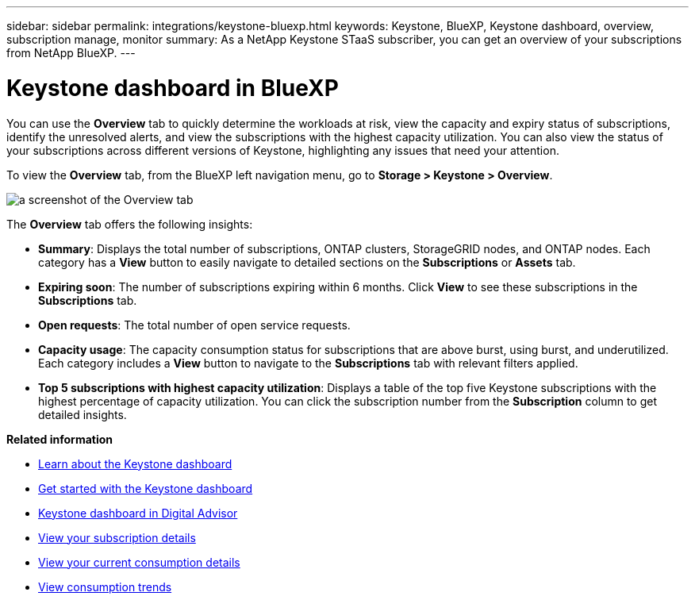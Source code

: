 ---
sidebar: sidebar
permalink: integrations/keystone-bluexp.html
keywords: Keystone, BlueXP, Keystone dashboard, overview, subscription manage, monitor
summary: As a NetApp Keystone STaaS subscriber, you can get an overview of your subscriptions from  NetApp BlueXP.
---

= Keystone dashboard in BlueXP
:hardbreaks:
:nofooter:
:icons: font
:linkattrs:
:imagesdir: ../media/

[.lead]
You can use the *Overview* tab to quickly determine the workloads at risk, view the capacity and expiry status of subscriptions, identify the unresolved alerts, and view the subscriptions with the highest capacity utilization. You can also view the status of your subscriptions across different versions of Keystone, highlighting any issues that need your attention.

To view the *Overview* tab, from the BlueXP left navigation menu, go to *Storage > Keystone > Overview*.

image:bxp-dashboard-overview-1.png[a screenshot of the Overview tab]

The *Overview* tab offers the following insights:

* *Summary*: Displays the total number of subscriptions, ONTAP clusters, StorageGRID nodes, and ONTAP nodes. Each category has a *View* button to easily navigate to detailed sections on the *Subscriptions* or *Assets* tab.
//* *Alerts by severity*: Lists the total alerts based on severity—Critical, Warning, and Informational. Each category includes a *View* button to review details and take further action.
* *Expiring soon*: The number of subscriptions expiring within 6 months. Click *View* to see these subscriptions in the *Subscriptions* tab.
* *Open requests*: The total number of open service requests.
//* *Unresolved alerts by severity*: Lists the total unresolved alerts based on severity—Critical, Warning, and Informational. Each category includes a *View* button to review details and take further action.
* *Capacity usage*: The capacity consumption status for subscriptions that are above burst, using burst, and underutilized. Each category includes a *View* button to navigate to the *Subscriptions* tab with relevant filters applied.
//* *Keystone version across subscriptions*: A breakdown of your Keystone subscriptions by version. The rate plan rules for performance service levels may differ between subscription versions. You can filter subscriptions by version using the *View* button, which takes you to the *Subscriptions* tab with the relevant filters applied. To learn more about version v1, refer to https://docs.netapp.com/us-en/keystone/index.html[Keystone subscription services | Version 1 documentation^].
//* *Keystone version across subscriptions*: A pie chart of Keystone subscriptions across versions v1, v2, and v3. The rate plan rules for the performance service levels might vary for the two subscription types. You can filter subscriptions by version using the *View* button, which navigates to the *Subscriptions* tab with relevant filters applied. To learn more about Keystone Subscriptions version 1, refer to https://docs.netapp.com/us-en/keystone/index.html[Keystone subscription services | Version 1 documentation^].
//+
//image:version-across-subscriptions.png[A pie chart of Keystone subscriptions across versions v1, v2, and v3.]
//* *Oldest unresolved Keystone alerts*: Displays a table of the top five oldest critical unresolved alerts across subscriptions.
* *Top 5 subscriptions with highest capacity utilization*: Displays a table of the top five Keystone subscriptions with the highest percentage of capacity utilization. You can click the subscription number from the *Subscription* column to get detailed insights.

*Related information*

* link:../integrations/dashboard-overview.html[Learn about the Keystone dashboard]
* link:../integrations/dashboard-access.html[Get started with the Keystone dashboard]
* link:..//integrations/keystone-aiq.html[Keystone dashboard in Digital Advisor]
* link:../integrations/subscriptions-tab.html[View your subscription details]
* link:../integrations/current-usage-tab.html[View your current consumption details]
* link:../integrations/consumption-tab.html[View consumption trends]


